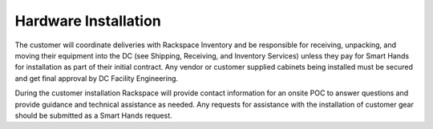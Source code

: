 .. _hardware_installation:

=====================
Hardware Installation
=====================

The customer will coordinate deliveries with Rackspace Inventory and be
responsible for receiving, unpacking, and moving their equipment into the DC
(see Shipping, Receiving, and Inventory Services) unless they pay for Smart
Hands for installation as part of their initial contract. Any vendor or customer
supplied cabinets being installed must be secured and get final approval by DC
Facility Engineering.

During the customer installation Rackspace will provide contact information for
an onsite POC to answer questions and provide guidance and technical assistance
as needed.  Any requests for assistance with the installation of customer gear
should be submitted as a Smart Hands request.
